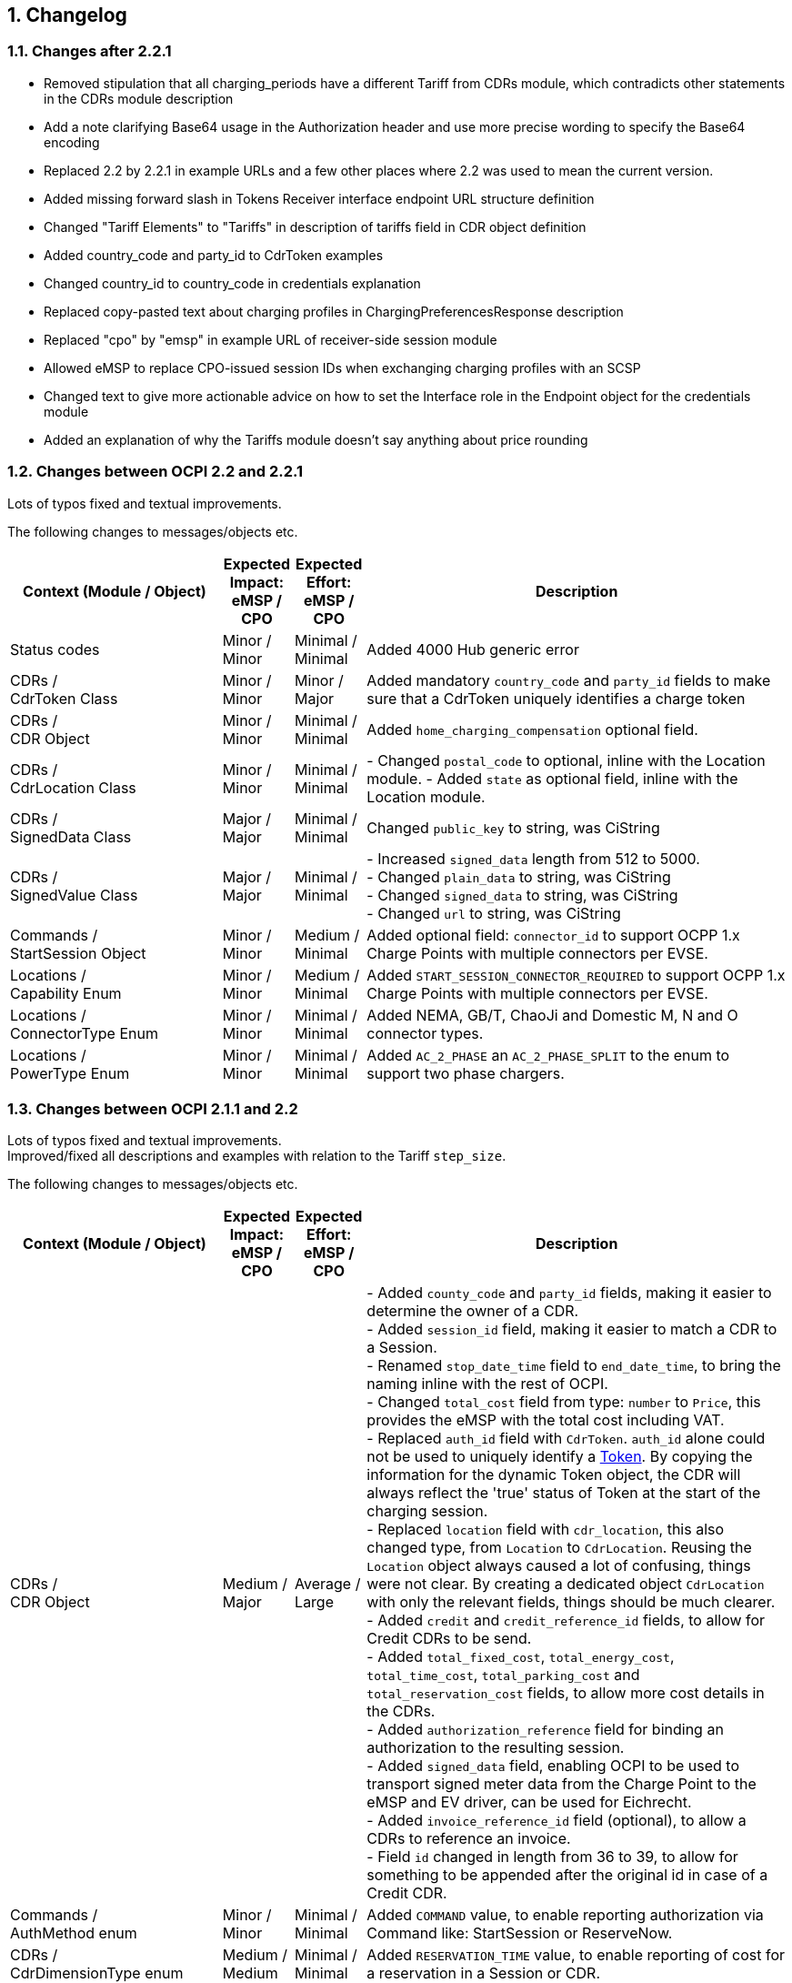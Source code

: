 :numbered:
[[changelog_changelog]]
== Changelog

[[changelog_changes_between_ocpi_2.2_and_2.2.1]]
=== Changes after 2.2.1

 * Removed stipulation that all charging_periods have a different Tariff from CDRs module, which contradicts other statements in the CDRs module description

 * Add a note clarifying Base64 usage in the Authorization header and use more precise wording to specify the Base64 encoding

 * Replaced 2.2 by 2.2.1 in example URLs and a few other places where 2.2 was used to mean the current version.

 * Added missing forward slash in Tokens Receiver interface endpoint URL structure definition

 * Changed "Tariff Elements" to "Tariffs" in description of tariffs field in CDR object definition

 * Added country_code and party_id to CdrToken examples

 * Changed country_id to country_code in credentials explanation

 * Replaced copy-pasted text about charging profiles in ChargingPreferencesResponse description

 * Replaced "cpo" by "emsp" in example URL of receiver-side session module

 * Allowed eMSP to replace CPO-issued session IDs when exchanging charging profiles with an SCSP

 * Changed text to give more actionable advice on how to set the Interface role in the Endpoint object for the credentials module

 * Added an explanation of why the Tariffs module doesn't say anything about price rounding

=== Changes between OCPI 2.2 and 2.2.1

Lots of typos fixed and textual improvements.

The following changes to messages/objects etc.

[cols="6,2,2,12",options="header"]
|===
|Context (Module / Object)
|Expected Impact: +
eMSP / CPO
|Expected Effort: +
eMSP / CPO
|Description

|Status codes
|Minor / +
Minor
|Minimal / +
Minimal
|Added 4000 Hub generic error

|CDRs / +
CdrToken Class
|Minor / +
Minor
|Minor / +
Major
|Added mandatory `country_code` and `party_id` fields to make sure that a CdrToken uniquely identifies a charge token

|CDRs / +
CDR Object
|Minor / +
Minor
|Minimal / +
Minimal
|Added `home_charging_compensation` optional field.

|CDRs / +
CdrLocation Class
|Minor / +
Minor
|Minimal / +
Minimal
|- Changed `postal_code` to optional, inline with the Location module.
- Added `state` as optional field, inline with the Location module.

|CDRs / +
SignedData Class
|Major / +
Major
|Minimal / +
Minimal
|Changed `public_key` to string, was CiString

|CDRs / +
SignedValue Class
|Major / +
Major
|Minimal / +
Minimal
|- Increased `signed_data` length from 512 to 5000. +
- Changed `plain_data` to string, was CiString +
- Changed `signed_data` to string, was CiString +
- Changed `url` to string, was CiString

|Commands / +
StartSession Object
|Minor / +
Minor
|Medium / +
Minimal
|Added optional field: `connector_id` to support OCPP 1.x Charge Points with multiple connectors per EVSE. +

|Locations / +
Capability Enum
|Minor / +
Minor
|Medium / +
Minimal
|Added `START_SESSION_CONNECTOR_REQUIRED` to support OCPP 1.x Charge Points with multiple connectors per EVSE. +

|Locations / +
ConnectorType Enum
|Minor / +
Minor
|Minimal / +
Minimal
|Added NEMA, GB/T, ChaoJi and Domestic M, N and O connector types. +

|Locations / +
PowerType Enum
|Minor / +
Minor
|Minimal / +
Minimal
|Added `AC_2_PHASE` an `AC_2_PHASE_SPLIT` to the enum to support two phase chargers. +

|===


[[changelog_changes_between_ocpi_2.1.1_and_2.2]]
=== Changes between OCPI 2.1.1 and 2.2

Lots of typos fixed and textual improvements. +
Improved/fixed all descriptions and examples with relation to the Tariff `step_size`.

The following changes to messages/objects etc.

[cols="6,2,2,12",options="header"]
|===
|Context (Module / Object)
|Expected Impact: +
eMSP / CPO
|Expected Effort: +
eMSP / CPO
|Description

|CDRs / +
CDR Object
|Medium / +
Major
|Average / +
Large
|- Added `county_code` and `party_id` fields, making it easier to determine the owner of a CDR. +
- Added `session_id` field, making it easier to match a CDR to a Session. +
- Renamed `stop_date_time` field to `end_date_time`, to bring the naming inline with the rest of OCPI. +
- Changed `total_cost` field from type: `number` to `Price`, this provides the eMSP with the total cost including VAT. +
- Replaced `auth_id` field with `CdrToken`. `auth_id` alone could not be used to uniquely identify a <<mod_tokens.asciidoc#mod_tokens_token_object,Token>>. By copying the information for the dynamic Token object, the CDR will always reflect the 'true' status of Token at the start of the charging session. +
- Replaced `location` field with `cdr_location`, this also changed type, from `Location` to `CdrLocation`. Reusing the `Location` object always caused a lot of confusing, things were not clear. By creating a dedicated object `CdrLocation` with only the relevant fields, things should be much clearer. +
- Added `credit` and `credit_reference_id` fields, to allow for Credit CDRs to be send. +
- Added `total_fixed_cost`, `total_energy_cost`, `total_time_cost`, `total_parking_cost` and `total_reservation_cost` fields, to allow more cost details in the CDRs. +
- Added `authorization_reference` field for binding an authorization to the resulting session. +
- Added `signed_data` field, enabling OCPI to be used to transport signed meter data from the Charge Point to the eMSP and EV driver, can be used for Eichrecht. +
- Added `invoice_reference_id` field (optional), to allow a CDRs to reference an invoice. +
- Field `id` changed in length from 36 to 39, to allow for something to be appended after the original id in case of a Credit CDR.

|Commands / +
AuthMethod enum
|Minor / +
Minor
|Minimal / +
Minimal
|Added `COMMAND` value, to enable reporting authorization via Command like: StartSession or ReserveNow.

|CDRs / +
CdrDimensionType enum
|Medium / +
Medium
|Minimal / +
Minimal
|Added `RESERVATION_TIME` value, to enable reporting of cost for a reservation in a Session or CDR.

|CDRs / +
CdrDimensionType enum
|Medium / +
Medium
|Minimal / +
Minimal
|Removed `FLAT` value, that is of no use on a CDR, only causes confusion, should have been removed when CdrDimensionType was created from DimensionType of OCPI 2.0.

|CDRs / +
ChargingPeriod class
|Medium / +
Medium
|Minimal / +
Minimal
|Added `tariff_id` field to ChargingPeriod, when the session switches from one tariff to another, this needs to be known, can be relevant with Preference based Smart Charging.

|ChargingProfiles
|Major / +
Major
|Large / +
Large
|Added new ChargingProfiles module.

|Commands / +
CancelReservation Object
|Minor / +
Minor
|Minimal / +
Minimal
|Added CancelReservation object for the cancel reservation command.

|Commands / +
CommandType Enum
|Minor / +
Minor
|Minimal / +
Minimal
|Added `CANCEL_RESERVATION` value, adding the cancel reservation command.

|Commands / +
CommandResponse Object
|Minor / +
Minor
|Minimal / +
Minimal
|- Added `message` field, enables the CPO to send a message to the user when something goes wrong. +
 - Added `timeout` field, enables the eMSP to cleanup not responded outstanding commands.

|Commands / +
ReserveNow Object
|Minor / +
Medium
|Minimal / +
Average
|- Changed `location_id` and `evse_uids` from string to CiString, making them case-insensitive, which had always been the idea. Lengths changed from 39 to 36, matching changes in the object definitions. +
 - Changed `reservation_id` from int to CiString(36), making it possible to use UUIDs. +
 - Added `authorization_reference` field for binding an authorization to the resulting session. +
 - Changed/added requirements in description of ReserveNow Object.

|Commands / +
StartSession Object
|Minor / +
Medium
|Minimal / +
Average
|- Changed `location_id` and `evse_uids` from string to CiString, making them case-insensitive, which had always been the idea. Lengths changed from 39 to 36, matching changes in the object definitions. +
 - Added `authorization_reference` field for binding an authorization to the resulting session. +
 - Changed/added requirements in description of StartSession Object.

|Commands / +
StopSession Object
|Minor / +
Minor
|Minimal / +
Minimal
|Changed `session_id` from string to CiString, making it case-insensitive, which had always been the idea.

|Commands / +
UnlockConnector Object
|Minor / +
Minor
|Minimal / +
Minimal
|- Changed `location_id`, `evse_uids` and `connector_ids` from string to CiString, making them case-insensitive, which had always been the idea. +
- Length of `location_id` and `evse_uids` changed from 39 to 36, matching changes in the object definitions.

|Commands / +
CommandResponseType Enum
|Minor / +
Minor
|Minimal / +
Minimal
|removed `TIMEOUT` as possible value. This is moved to the new CommandResult object.

|Commands / +
CommandResultType Enum
|Minor / +
Minor
|Minimal / +
Minimal
|added `CANCELED_RESERVATION` value. Make it possible for a CPO to cancel an existing reservation in case of issues with the Charge Point.

|Commands / +
CommandResult Object
|Medium / +
Medium
|Medium / +
Medium
|Changed result message from CPO to eMSP from CommandResponse to CommandResult to make it more clear.

|Credentials / +
Credentials Object
|Minor / +
Minor
|Minimal / +
Minimal
|Changed `country_code` and `party_id` from string to CiString, making them case-insensitive, which had always been the idea. +
Replaced the `business_details`, `party_id` and `country_code` field with a `roles` list. Making it possible to implement different parties and roles in the same OCPI instance. The fields are now moved into a new `CredentialsRole class.

|HubClientInfo
|Medium / +
Medium
|Medium / +
Medium
|Added new HubClientInfo module.

|Locations / +
Sender GET Object method
|Minor / +
Minor
|Minimal / +
Minimal
|- Changed `location_id`, `evse_uids` and `connector_ids` from string to CiString, making them case-insensitive, which had always been the idea. +
- Length of `location_id` and `evse_uids` changed from 39 to 36, matching changes in the object definitions.

|Locations / +
Receiver GET & PUT methods
|Minor / +
Minor
|Minimal / +
Minimal
|- Changed `country_code`, `party_id`, `location_id`, `evse_uids` and `connector_ids` from string to CiString, making them case-insensitive, which had always been the idea. +
- Length of `location_id` and `evse_uids` changed from 39 to 36, matching changes in the object definitions.

|Locations / +
Receiver PATCH method
|Minor / +
Minor
|Minimal / +
Minimal
|- Changed `country_code`, `party_id`, `location_id`, `evse_uids` and `connector_ids` from string to CiString, making them case-insensitive, which had always been the idea. +
- Length of `location_id` and `evse_uids` changed from 39 to 36, matching changes in the object definitions. +
- Added description on how to handle `last_updated`, and made it required for all PATCH requests.


|Locations / +
Connector Object
|Minor / +
Minor
|Minimal / +
Minimal
|- Field `id` is changed from string to CiString, making it now case-insensitive, which had always been the idea. +
- Added `max_electric_power` field, some DC Fast Charger have a lower max power then can be calculated form `voltage` and `amperage`. +
- Changed `tariff_id` field to `tariff_ids`, and changed cardinality from `?` to `*`. Making it possible to make provided tariffs for different Smart Charging Preferences and also for ad hoc payment. Changed type from string to CiString, matching the change to Tariff.id.
- Changed `amperage` field to `max_amperage` and `voltage` field to `max_voltage`, to better reflect the real meaning of both fields.

|Locations / +
EVSE Object
|Minor / +
Minor
|Minimal / +
Minimal
|- Fields `uid` and `evse_id` is changed from string to CiString, making them case-insensitive, which had always been the idea. +
- length of `uid` changed from 39 to 36, as 36 is enough to store UUID and GUIDs.

|Locations / +
Location Object
|Minor / +
Minor
|Minimal / +
Minimal
|- Added `county_code` and `party_id` fields, making it easier to determine the owner of a Location. +
- Field `id` is changed from string to CiString, making it now case-insensitive, which had always been the idea. +
- length changed from 39 to 36, as 36 is enough to store UUID and GUIDs. +
- Added `state` field, optional, to allow as much different address schemes from around the world as possible.. +
- Changed `postal_code` field from required to optional, with the remark that omitting is only allowed when location has no postal_code. +
- Changed `time_zone` field from optional to required, as the opening hours and tariff start/end depend on this, they are more and more important. +
- Renamed `type` field to `parking_type` and made it optional. It better reflects what this field really describes. +
- Added `publish` field, required, to control which locations may or may not be publish in apps etc.
- Added `publish_allowed_to` field, optional, to give access to locations to only a limited set of users.

|Locations / +
AdditionalGeoLocation class
|Minor / +
Minor
|Minimal / +
Minimal
|Changed regex for fields: `latitude` and `longitude` from fixed 6 decimal places, to more flexible 5 to 7 decimal places.

|Locations / +
Capability enum
|Minor / +
Minor
|Minimal / +
Minimal
|added new values for: `CHARGING_PREFERENCES_CAPABLE`, `DEBIT_CARD_PAYABLE` and `TOKEN_GROUP_CAPABLE`.

|Locations / +
ConnectorType enum
|Minor / +
Minor
|Minimal / +
Minimal
|added new values for: `PANTOGRAPH_TOP_DOWN` and `PANTOGRAPH_BOTTOM_UP`.

|Locations / +
EnvironmentalImpact class
|Minor / +
Minor
|Minimal / +
Minimal
|Changed field name from `source` to `category`, this was a copy/past error in an older version of OCPI, as this is not used (much) yet, it is better for understandability of OCPI for correct the field name.

|Locations / +
Facility enum
|Minor / +
Minor
|Minimal / +
Minimal
|added new values for: `BIKE_SHARING`, `PARKING_LOT`, `TRAM_STOP` and `METRO_STATION`.

|Locations / +
GeoLocation class
|Minor / +
Minor
|Minimal / +
Minimal
|Changed regex for fields: `latitude` and `longitude` from fixed 6 decimal places, to more flexible 5 to 7 decimal places.

|Locations / +
Hours class
|Minor / +
Minor
|Minimal / +
Minimal
|removed to option for either: twentyfourseven or regular_hours, now twentyfourseven is always required and regular_hours is required when twentyfourseven=false, this is much less confusing.

|Locations / +
Image class
|Minor / +
Minor
|Minimal / +
Minimal
|Changed field `type` from string to CiString, is for machine to machine communication, so UTF-8 is not needed.

|Locations / +
RegularHours class
|Minor / +
Minor
|Minimal / +
Minimal
|Improved the regex for time format.

|Locations / +
LocationType enum
|Minor / +
Minor
|Minimal / +
Minimal
|Renamed to: `ParkingType` +
Added the values: `ON_DRIVEWAY` and `ALONG_MOTORWAY` +
Removed the values: `OTHER` and `UNKNOWN`, no longer needed as this is now optional.

|Sessions / +
Sender PUT method
|Medium / +
Medium
| Large / +
Large
|Added setting Charging Preferences on a session. Proving the CPO with preferences from the driver, needed for Smart Charging.
  For this the following data types are added: ChargingPreferences, ChargingPreferencesResponse, ProfileType,

|Sessions / +
Receiver GET and PUT methods
|Minor / +
Minor
|Minimal / +
Minimal
|Changed `country_code`, `party_id` and `session_id` from string to CiString, making them case-insensitive, which had always been the idea.

|Sessions / +
Receiver PATCH method
|Minor / +
Minor
|Minimal / +
Minimal
|Changed `country_code`, `party_id` and `session_id` from string to CiString, making them case-insensitive, which had always been the idea. +
Added description and requirements how to add `charging_periods` and made `last_updated` required for all PATCH requests.

|Sessions / +
Session Object
|Minor / +
Medium
|Minimal / +
Average
|- Added `county_code` and `party_id` fields, making it easier to determine the owner of a Session. +
- Field `id` is changed from string to CiString, making it now case-insensitive, which had always been the idea. +
- Changed `total_cost` field from type: `number` to `Price`, this provides the eMSP with the total cost including VAT. +
- Added `start_date_time` and `end_date_time` fields. +
- Replaced `auth_id` with `CdrToken` class. `auth_id` alone could not be used to uniquely identify a <<mod_tokens.asciidoc#mod_tokens_token_object,Token>>. +
- Replaced `location` object with `location_id`, `evse_uid` and `connector_id`. Having the `Location` Object in the `Session` was overkill, only reference is more inline with the rest. +
- Added `authorization_reference` field for binding an authorization to the resulting session.

|Tariffs / +
Receiver PATCH method
|Minor / +
Minor
|Minimal / +
Minimal
|PATCH is removed from Tariffs as this was seen is not useful, use PUT instead.

|Tariffs / +
Tariff Object
|Minor / +
Minor
|Minimal / +
Minimal
|- Added `county_code` and `party_id` fields, making it easier to determine the owner of a Tariff. +
- Field `id` is changed from string to CiString, making it now case-insensitive, which had always been the idea. +
- Renamed `start_datetime` field to `start_date_time`, to bring the naming inline with the rest of OCPI. +
- Renamed `end_datetime` field to `end_date_time`, to bring the naming inline with the rest of OCPI. +
- Added optional `min_price` field, making it possible to set a minimum price on a Charging Session. +
- Added optional `max_price` field, making it possible to set a maximum price on a Charging Session. +
- Added `type` field to make it possible to make different tariffs for different Smart Charging Preferences and also for ad hoc payment.

|Tariffs / +
PriceComponent class
|Minor / +
Minor
|Minimal / +
Minimal
|- Added `vat` field to send the applicable VAT with every tariff component.

|Tariffs / +
ReservationRestrictionType enum
|Minor / +
Minor
|Minimal / +
Minimal
|Added new enum for Reservation restrictions.

|Tariffs / +
TariffRestrictions class
|Minor / +
Minor
|Minimal / +
Minimal
|Added optional `reservation` field, making it possible to define the tariff of a reservation (and an expired reservation). +
Added optional `min_current` and `max_current` field, making it possible to have a tariff that depends on the current being charged, instead of the power. +
Improved the regex for time format.

|Tokens / +
Sender GET & POST methods
|Minor / +
Minor
|Minimal / +
Minimal
|Changed `country_code`, `party_id` and `token_uid` from string to CiString, making them case-insensitive, which had always been the idea.

|Tokens / +
Receiver GET & PUT methods
|Minor / +
Minor
|Minimal / +
Minimal
|Changed `country_code`, `party_id` and `tariff_id` from string to CiString, making them case-insensitive, which had always been the idea. +
Added `token_type` field, making it possible to make a distinction between different Token types with the same `uid`.

|Tokens / +
Receiver PATCH method
|Minor / +
Minor
|Minimal / +
Minimal
|Changed `country_code`, `party_id` and `tariff_id` from string to CiString, making them case-insensitive, which had always been the idea. +
Added `token_type` field, making it possible to make a distinction between different Token types with the same `uid`.
Made `last_updated` required for all PATCH requests.

|Tokens / +
Token Object
|Minor / +
Minor
|Minimal / +
Minimal
|- Added `county_code` and `party_id` fields, making it easier to determine the owner of a Token. +
- Fields `uid` changed from string to CiString, making it now case-insensitive, which had always been the idea. +
- Fields `auth_id_` renamed to `contract_id`, a much more logical and less confusing name. Also changed from string to CiString, making it now case-insensitive, which had always been the idea. +
- Added `group_id` field to enable support for OCPP GroupId/ParentId. +
- Added `default_profile_type` field to enable a default Preference base Smart Charging ProfileType to be provided for a user. +
- Added `energy_contract` field to make it possible, if allowed, to use a drivers energy supplier/contract at a Charge Point.

|Tokens / +
AuthorizationInfo Object
|Minor / +
Medium
|Minimal / +
Average
|Added `token` field to enable real-time authorization of unknown Tokens. +
 Added `authorization_reference` field for binding an authorization to the resulting session.

|Tokens / +
LocationReferences class
|Minor / +
Minor
|Minimal / +
Minimal
|- Changed `location_id` and `evse_uids` from string to CiString, making them case-insensitive, which had always been the idea. +
- Length of `location_id` and `evse_uids` changed from 39 to 36, matching changes in the object definitions. +
- Removed `connector_ids`, this was not usable as they are not unique within the Location, there is also no use case.

|Tokens / +
TokenType enum
|Minor / +
Minor
|Minimal / +
Minimal
|Added value `AD_HOC_USER` and APP_USER`. As more and more eMSPs are launching Apps, this becomes more common, so a special categories are useful.

|Versions / +
Endpoint class
|Medium / +
Medium
|Minimal / +
Minimal
|Field `role` added, making it possible to have one OCPI version end-point for both eMSP and CPO role, so one OCPI connection when both CPO and eMSP implemented by the same party.

|Transport & Format
|Medium / +
Medium
|Medium / +
Medium
|To enable routing of messages through a Hub, new 'OCPI-to-' and 'OCPI-from-' headers are introduced.

|Transport & Format
|Minor / +
Minor
|Minimal / +
Minimal
|Unique message ID and Correlation message ID headers are now required in every request/response.

|Types / +
 DateTime
|Minor / +
Minor
|Minimum / +
Minimum
|Changed to: RFC 3339 (was ISO 8601) this does not change the OCPI format, RFC 3339 is more limited, and therefor more inline with OCPI then ISO 8601 was. +
 Fractional seconds are now allowed.

|Types / +
 string
|Minor / +
Minor
|Minimum / +
Minimum
|Type string changed from ASCII to UTF-8. String is used for human-readable information and thus needed to support for a lot more character sets then only ASCII.
|===


